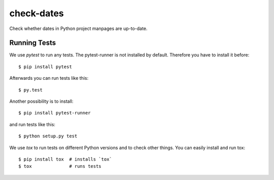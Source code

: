 check-dates
###########

Check whether dates in Python project manpages are up-to-date.


Running Tests
=============

We use `pytest` to run any tests. The pytest-runner is not installed by
default. Therefore you have to install it before::

    $ pip install pytest

Afterwards you can run tests like this::

    $ py.test

Another possibility is to install::

    $ pip install pytest-runner

and run tests like this::

    $ python setup.py test

We use `tox` to run tests on different Python versions and to check other
things. You can easily install and run tox::

    $ pip install tox  # installs `tox`
    $ tox              # runs tests

